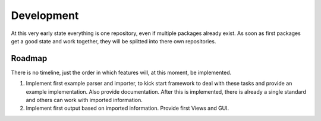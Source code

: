 .. _development:

Development
===========

At this very early state everything is one repository, even if multiple packages already exist.
As soon as first packages get a good state and work together, they will be splitted into there own
repositories.

.. _roadmap:

Roadmap
-------

There is no timeline, just the order in which features will, at this moment, be implemented.

#. Implement first example parser and importer, to kick start framework to deal with these tasks and
   provide an example implementation.
   Also provide documentation. After this is implemented, there is already a single standard and
   others can work with imported information.

#. Implement first output based on imported information. Provide first Views and GUI.
